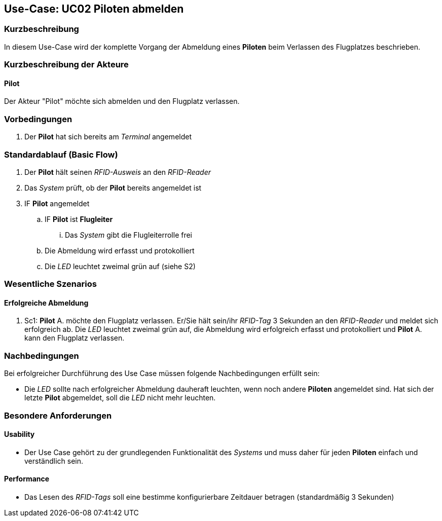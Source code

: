 == Use-Case: UC02 Piloten abmelden
===	Kurzbeschreibung
In diesem Use-Case wird der komplette Vorgang der Abmeldung eines *Piloten* beim Verlassen des Flugplatzes beschrieben.

===	Kurzbeschreibung der Akteure
==== Pilot
Der Akteur "Pilot" möchte sich abmelden und den Flugplatz verlassen.

=== Vorbedingungen
. Der *Pilot* hat sich bereits am _Terminal_ angemeldet

=== Standardablauf (Basic Flow)

. Der *Pilot* hält seinen _RFID-Ausweis_ an den _RFID-Reader_
. Das _System_ prüft, ob der *Pilot* bereits angemeldet ist
. IF *Pilot* angemeldet
.. IF *Pilot* ist *Flugleiter*
... Das _System_ gibt die Flugleiterrolle frei
.. Die Abmeldung wird erfasst und protokolliert
.. Die _LED_ leuchtet zweimal grün auf (siehe S2)

=== Wesentliche Szenarios

==== Erfolgreiche Abmeldung
. Sc1: *Pilot* A. möchte den Flugplatz verlassen. Er/Sie hält sein/ihr _RFID-Tag_ 3 Sekunden an den _RFID-Reader_ und meldet sich erfolgreich ab. Die _LED_ leuchtet zweimal grün auf, die Abmeldung wird erfolgreich erfasst und protokolliert und *Pilot* A. kann den Flugplatz verlassen.


===	Nachbedingungen
Bei erfolgreicher Durchführung des Use Case müssen folgende Nachbedingungen erfüllt sein:

* Die _LED_ sollte nach erfolgreicher Abmeldung dauheraft leuchten, wenn noch andere *Piloten* angemeldet sind. Hat sich der letzte *Pilot* abgemeldet, soll die _LED_ nicht mehr leuchten.

=== Besondere Anforderungen
==== Usability
* Der Use Case gehört zu der grundlegenden Funktionalität des _Systems_ und muss daher für jeden *Piloten* einfach und verständlich sein.

==== Performance
* Das Lesen des _RFID-Tags_ soll eine bestimme konfigurierbare Zeitdauer betragen (standardmäßig 3 Sekunden)

